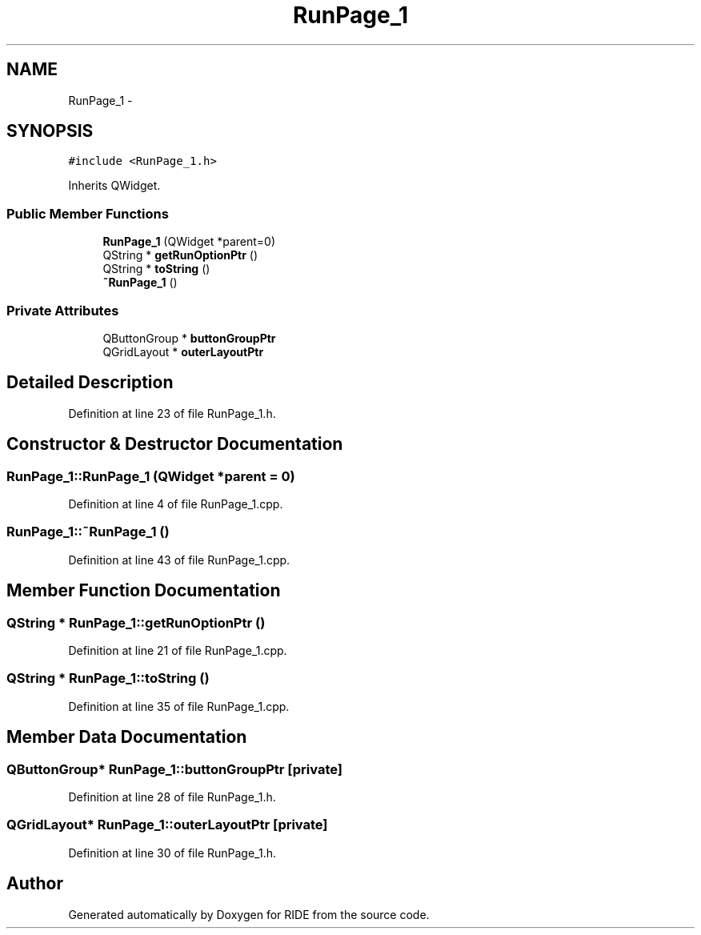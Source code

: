 .TH "RunPage_1" 3 "Sat Jun 6 2015" "Version 0.0.1" "RIDE" \" -*- nroff -*-
.ad l
.nh
.SH NAME
RunPage_1 \- 
.SH SYNOPSIS
.br
.PP
.PP
\fC#include <RunPage_1\&.h>\fP
.PP
Inherits QWidget\&.
.SS "Public Member Functions"

.in +1c
.ti -1c
.RI "\fBRunPage_1\fP (QWidget *parent=0)"
.br
.ti -1c
.RI "QString * \fBgetRunOptionPtr\fP ()"
.br
.ti -1c
.RI "QString * \fBtoString\fP ()"
.br
.ti -1c
.RI "\fB~RunPage_1\fP ()"
.br
.in -1c
.SS "Private Attributes"

.in +1c
.ti -1c
.RI "QButtonGroup * \fBbuttonGroupPtr\fP"
.br
.ti -1c
.RI "QGridLayout * \fBouterLayoutPtr\fP"
.br
.in -1c
.SH "Detailed Description"
.PP 
Definition at line 23 of file RunPage_1\&.h\&.
.SH "Constructor & Destructor Documentation"
.PP 
.SS "RunPage_1::RunPage_1 (QWidget *parent = \fC0\fP)"

.PP
Definition at line 4 of file RunPage_1\&.cpp\&.
.SS "RunPage_1::~RunPage_1 ()"

.PP
Definition at line 43 of file RunPage_1\&.cpp\&.
.SH "Member Function Documentation"
.PP 
.SS "QString * RunPage_1::getRunOptionPtr ()"

.PP
Definition at line 21 of file RunPage_1\&.cpp\&.
.SS "QString * RunPage_1::toString ()"

.PP
Definition at line 35 of file RunPage_1\&.cpp\&.
.SH "Member Data Documentation"
.PP 
.SS "QButtonGroup* RunPage_1::buttonGroupPtr\fC [private]\fP"

.PP
Definition at line 28 of file RunPage_1\&.h\&.
.SS "QGridLayout* RunPage_1::outerLayoutPtr\fC [private]\fP"

.PP
Definition at line 30 of file RunPage_1\&.h\&.

.SH "Author"
.PP 
Generated automatically by Doxygen for RIDE from the source code\&.
